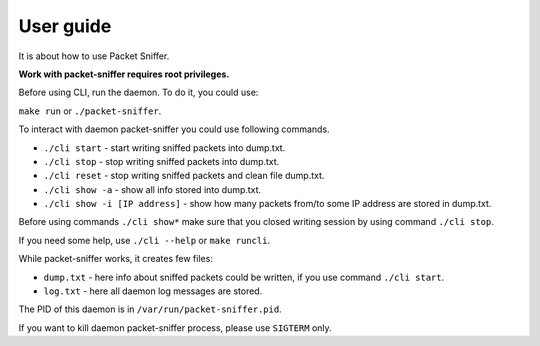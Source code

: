 User guide
==========

It is about how to use Packet Sniffer.

**Work with packet-sniffer requires root privileges.**


Before using CLI, run the daemon. To do it, you could use:

``make run``  or ``./packet-sniffer``.


To interact with daemon packet-sniffer you could use following commands.

* ``./cli start`` - start writing sniffed packets into dump.txt.

* ``./cli stop`` - stop writing sniffed packets into dump.txt.

* ``./cli reset`` - stop writing sniffed packets and clean file dump.txt.

* ``./cli show -a`` - show all info stored into dump.txt.

* ``./cli show -i [IP address]`` - show how many packets from/to some IP address are stored in dump.txt.

Before using commands ``./cli show*`` make sure that you closed writing session by using command ``./cli stop``.

If you need some help, use  ``./cli --help`` or ``make runcli``.

While packet-sniffer works, it creates few files:

* ``dump.txt`` - here info about sniffed packets could be written, if you use command ``./cli start``.

* ``log.txt`` - here all daemon log messages are stored.

The PID of this daemon is in ``/var/run/packet-sniffer.pid``.

If you want to kill daemon packet-sniffer process, please use ``SIGTERM`` only.
